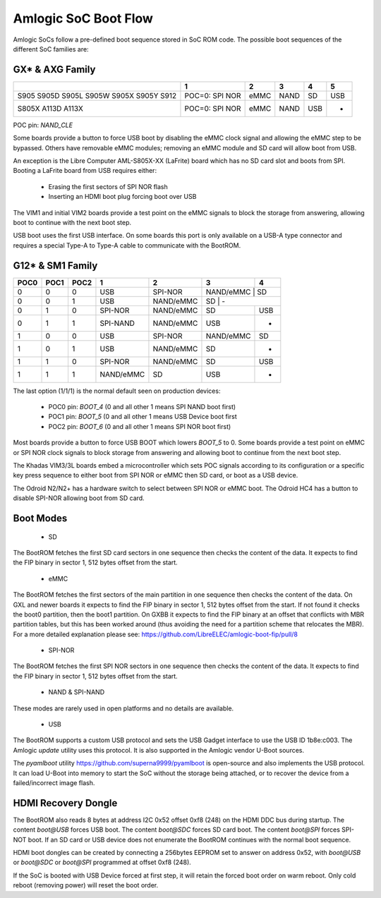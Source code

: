 .. SPDX-License-Identifier: GPL-2.0+

Amlogic SoC Boot Flow
=====================

Amlogic SoCs follow a pre-defined boot sequence stored in SoC ROM code. The possible boot
sequences of the different SoC families are:

GX* & AXG Family
----------------

+----------+-------------------+---------+---------+---------+---------+
|          |   1               | 2       | 3       | 4       | 5       |
+==========+===================+=========+=========+=========+=========+
| S905     | POC=0: SPI NOR    | eMMC    | NAND    | SD      | USB     |
| S905D    |                   |         |         |         |         |
| S905L    |                   |         |         |         |         |
| S905W    |                   |         |         |         |         |
| S905X    |                   |         |         |         |         |
| S905Y    |                   |         |         |         |         |
| S912     |                   |         |         |         |         |
+----------+-------------------+---------+---------+---------+---------+
| S805X    | POC=0: SPI NOR    | eMMC    | NAND    | USB     | -       |
| A113D    |                   |         |         |         |         |
| A113X    |                   |         |         |         |         |
+----------+-------------------+---------+---------+---------+---------+

POC pin: `NAND_CLE`

Some boards provide a button to force USB boot by disabling the eMMC clock signal and
allowing the eMMC step to be bypassed. Others have removable eMMC modules; removing an
eMMC module and SD card will allow boot from USB.

An exception is the Libre Computer AML-S805X-XX (LaFrite) board which has no SD card
slot and boots from SPI. Booting a LaFrite board from USB requires either:

 - Erasing the first sectors of SPI NOR flash
 - Inserting an HDMI boot plug forcing boot over USB

The VIM1 and initial VIM2 boards provide a test point on the eMMC signals to block the
storage from answering, allowing boot to continue with the next boot step.

USB boot uses the first USB interface. On some boards this port is only available on a
USB-A type connector and requires a special Type-A to Type-A cable to communicate with
the BootROM.

G12* & SM1 Family
-----------------

+-------+-------+-------+------------+------------+------------+-----------+
| POC0  | POC1  | POC2  | 1          | 2          | 3          | 4         |
+=======+=======+=======+============+============+============+===========+
| 0     | 0     | 0     | USB        | SPI-NOR    | NAND/eMMC  | SD        |
+-------+-------+-------+------------+------------+-------------+----------+
| 0     | 0     | 1     | USB        | NAND/eMMC  | SD         | -         |
+-------+-------+-------+------------+------------+------------+-----------+
| 0     | 1     | 0     | SPI-NOR    | NAND/eMMC  | SD         | USB       |
+-------+-------+-------+------------+------------+------------+-----------+
| 0     | 1     | 1     | SPI-NAND   | NAND/eMMC  | USB        | -         |
+-------+-------+-------+------------+------------+------------+-----------+
| 1     | 0     | 0     | USB        | SPI-NOR    | NAND/eMMC  | SD        |
+-------+-------+-------+------------+------------+------------+-----------+
| 1     | 0     | 1     | USB        | NAND/eMMC  | SD         | -         |
+-------+-------+-------+------------+------------+------------+-----------+
| 1     | 1     | 0     | SPI-NOR    | NAND/eMMC  | SD         | USB       |
+-------+-------+-------+------------+------------+------------+-----------+
| 1     | 1     | 1     | NAND/eMMC  | SD         | USB        | -         |
+-------+-------+-------+------------+------------+------------+-----------+

The last option (1/1/1) is the normal default seen on production devices:

 * POC0 pin: `BOOT_4` (0 and all other 1 means SPI NAND boot first)
 * POC1 pin: `BOOT_5` (0 and all other 1 means USB Device boot first
 * POC2 pin: `BOOT_6` (0 and all other 1 means SPI NOR boot first)

Most boards provide a button to force USB BOOT which lowers `BOOT_5` to 0. Some boards
provide a test point on eMMC or SPI NOR clock signals to block storage from answering
and allowing boot to continue from the next boot step.

The Khadas VIM3/3L boards embed a microcontroller which sets POC signals according to
its configuration or a specific key press sequence to either boot from SPI NOR or eMMC
then SD card, or boot as a USB device.

The Odroid N2/N2+ has a hardware switch to select between SPI NOR or eMMC boot. The
Odroid HC4 has a button to disable SPI-NOR allowing boot from SD card.

Boot Modes
----------

 * SD

The BootROM fetches the first SD card sectors in one sequence then checks the content of
the data. It expects to find the FIP binary in sector 1, 512 bytes offset from the start.

 * eMMC

The BootROM fetches the first sectors of the main partition in one sequence then checks
the content of the data. On GXL and newer boards it expects to find the FIP binary in
sector 1, 512 bytes offset from the start. If not found it checks the boot0 partition,
then the boot1 partition. On GXBB it expects to find the FIP binary at an offset that
conflicts with MBR partition tables, but this has been worked around (thus avoiding the
need for a partition scheme that relocates the MBR). For a more detailed explanation
please see: https://github.com/LibreELEC/amlogic-boot-fip/pull/8

 * SPI-NOR

The BootROM fetches the first SPI NOR sectors in one sequence then checks the content of
the data. It expects to find the FIP binary in sector 1, 512 bytes offset from the start.

 * NAND & SPI-NAND

These modes are rarely used in open platforms and no details are available.

 * USB

The BootROM supports a custom USB protocol and sets the USB Gadget interface to use the
USB ID 1b8e:c003. The Amlogic `update` utility uses this protocol. It is also supported
in the Amlogic vendor U-Boot sources.

The `pyamlboot` utility https://github.com/superna9999/pyamlboot is open-source and also
implements the USB protocol. It can load U-Boot into memory to start the SoC without the
storage being attached, or to recover the device from a failed/incorrect image flash.

HDMI Recovery Dongle
--------------------

The BootROM also reads 8 bytes at address I2C 0x52 offset 0xf8 (248) on the HDMI DDC bus
during startup. The content `boot@USB` forces USB boot. The content `boot@SDC` forces SD
card boot. The content `boot@SPI` forces SPI-NOT boot. If an SD card or USB device does
not enumerate the BootROM continues with the normal boot sequence.

HDMI boot dongles can be created by connecting a 256bytes EEPROM set to answer on address
0x52, with `boot@USB` or `boot@SDC` or `boot@SPI` programmed at offset 0xf8 (248).

If the SoC is booted with USB Device forced at first step, it will retain the forced boot
order on warm reboot. Only cold reboot (removing power) will reset the boot order.

